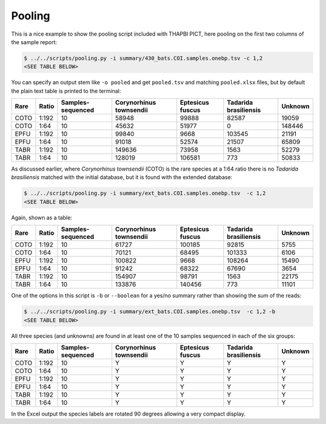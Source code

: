 Pooling
=======

This is a nice example to show the pooling script included with THAPBI PICT,
here pooling on the first two columns of the sample report:

.. code:: console

    $ ../../scripts/pooling.py -i summary/430_bats.COI.samples.onebp.tsv -c 1,2
    <SEE TABLE BELOW>

You can specify an output stem like ``-o pooled`` and get ``pooled.tsv`` and
matching ``pooled.xlsx`` files, but by default the plain text table is printed
to the terminal:

==== ===== ================= ======================= ================ ===================== =======
Rare Ratio Samples-sequenced Corynorhinus townsendii Eptesicus fuscus Tadarida brasiliensis Unknown
==== ===== ================= ======================= ================ ===================== =======
COTO 1:192 10                58948                   99888            82587                 19059
COTO 1:64  10                45632                   51977            0                     148446
EPFU 1:192 10                99840                   9668             103545                21191
EPFU 1:64  10                91018                   52574            21507                 65809
TABR 1:192 10                149636                  73958            1563                  52279
TABR 1:64  10                128019                  106581           773                   50833
==== ===== ================= ======================= ================ ===================== =======

As discussed earlier, where *Corynorhinus townsendii* (COTO) is the rare
species at a 1:64 ratio there is no *Tadarida brasiliensis* matched with the
initial database, but it is found with the extended database:

.. code:: console

    $ ../../scripts/pooling.py -i summary/ext_bats.COI.samples.onebp.tsv  -c 1,2
    <SEE TABLE BELOW>

Again, shown as a table:

==== ===== ================= ======================= ================ ===================== =======
Rare Ratio Samples-sequenced Corynorhinus townsendii Eptesicus fuscus Tadarida brasiliensis Unknown
==== ===== ================= ======================= ================ ===================== =======
COTO 1:192 10                61727                   100185           92815                 5755
COTO 1:64  10                70121                   68495            101333                6106
EPFU 1:192 10                100822                  9668             108264                15490
EPFU 1:64  10                91242                   68322            67690                 3654
TABR 1:192 10                154907                  98791            1563                  22175
TABR 1:64  10                133876                  140456           773                   11101
==== ===== ================= ======================= ================ ===================== =======

One of the options in this script is ``-b`` or ``--boolean`` for a yes/no
summary rather than showing the sum of the reads:

.. code:: console

    $ ../../scripts/pooling.py -i summary/ext_bats.COI.samples.onebp.tsv  -c 1,2 -b
    <SEE TABLE BELOW>

All three species (and unknowns) are found in at least one of the 10 samples
sequenced in each of the six groups:

==== ===== ================= ======================= ================ ===================== =======
Rare Ratio Samples-sequenced Corynorhinus townsendii Eptesicus fuscus Tadarida brasiliensis Unknown
==== ===== ================= ======================= ================ ===================== =======
COTO 1:192 10                Y                       Y                Y                     Y
COTO 1:64  10                Y                       Y                Y                     Y
EPFU 1:192 10                Y                       Y                Y                     Y
EPFU 1:64  10                Y                       Y                Y                     Y
TABR 1:192 10                Y                       Y                Y                     Y
TABR 1:64  10                Y                       Y                Y                     Y
==== ===== ================= ======================= ================ ===================== =======

In the Excel output the species labels are rotated 90 degrees allowing a very
compact display.
